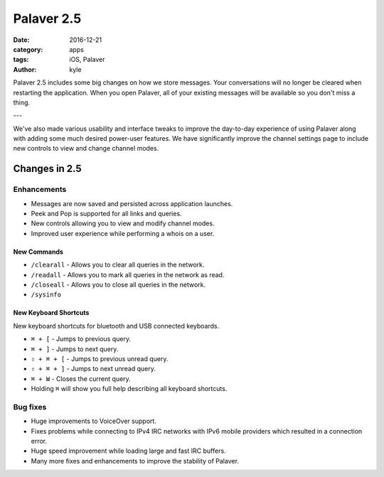 Palaver 2.5
###########

:date: 2016-12-21
:category: apps
:tags: iOS, Palaver
:author: kyle

Palaver 2.5 includes some big changes on how we store messages. Your
conversations will no longer be cleared when restarting the application. When
you open Palaver, all of your existing messages will be available so you don't
miss a thing.

.. image:: {attach}/images/palaver-251.jpg
    :alt: Palaver 2.5.1 Peek and Pop
    :width: 750
    :height: 1334
    :scale: 45%

---

We've also made various usability and interface tweaks to improve the
day-to-day experience of using Palaver along with adding some much desired
power-user features. We have significantly improve the channel settings page to
include new controls to view and change channel modes.

Changes in 2.5
--------------

Enhancements
~~~~~~~~~~~~

* Messages are now saved and persisted across application launches.
* Peek and Pop is supported for all links and queries.
* New controls allowing you to view and modify channel modes.
* Improved user experience while performing a whois on a user.

New Commands
^^^^^^^^^^^^

* ``/clearall`` - Allows you to clear all queries in the network.
* ``/readall`` - Allows you to mark all queries in the network as read.
* ``/closeall`` - Allows you to close all queries in the network.
* ``/sysinfo``

New Keyboard Shortcuts
^^^^^^^^^^^^^^^^^^^^^^

New keyboard shortcuts for bluetooth and USB connected keyboards.

* ``⌘ + [`` - Jumps to previous query.
* ``⌘ + ]`` - Jumps to next query.
* ``⇧ + ⌘ + [`` - Jumps to previous unread query.
* ``⇧ + ⌘ + ]`` - Jumps to next unread query.
* ``⌘ + W`` - Closes the current query.
* Holding ``⌘`` will show you full help describing all keyboard shortcuts.

Bug fixes
~~~~~~~~~

- Huge improvements to VoiceOver support.
- Fixes problems while connecting to IPv4 IRC networks with IPv6 mobile
  providers which resulted in a connection error.
- Huge speed improvement while loading large and fast IRC buffers.
- Many more fixes and enhancements to improve the stability of Palaver.
